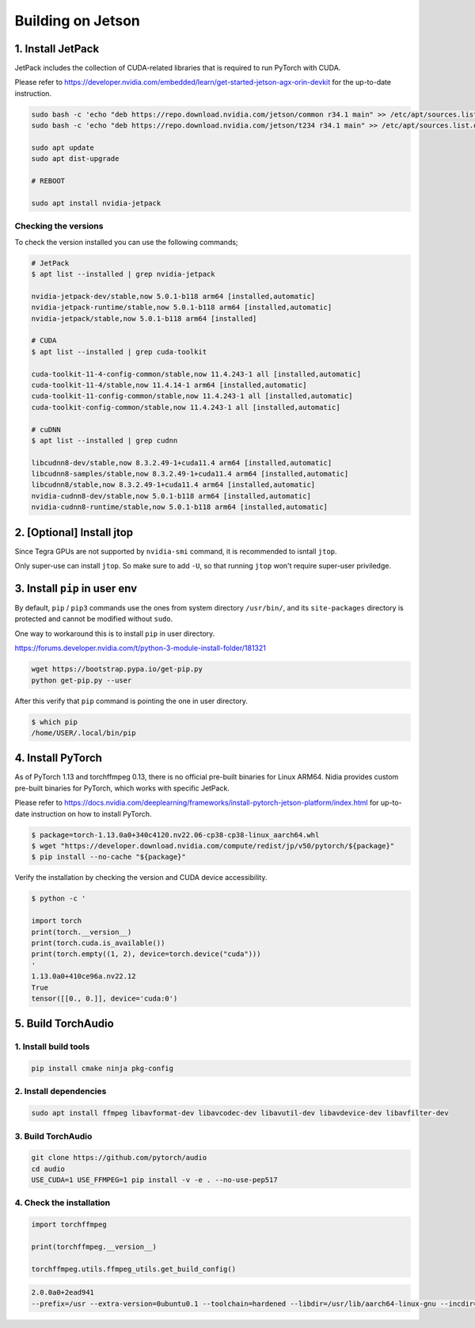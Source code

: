 Building on Jetson
==================

1. Install JetPack
------------------

JetPack includes the collection of CUDA-related libraries that is required to run PyTorch with CUDA.

Please refer to https://developer.nvidia.com/embedded/learn/get-started-jetson-agx-orin-devkit for the up-to-date instruction.

.. code-block::

   sudo bash -c 'echo "deb https://repo.download.nvidia.com/jetson/common r34.1 main" >> /etc/apt/sources.list.d/nvidia-l4t-apt-source.list'
   sudo bash -c 'echo "deb https://repo.download.nvidia.com/jetson/t234 r34.1 main" >> /etc/apt/sources.list.d/nvidia-l4t-apt-source.list'

   sudo apt update
   sudo apt dist-upgrade

   # REBOOT

   sudo apt install nvidia-jetpack

Checking the versions
~~~~~~~~~~~~~~~~~~~~~

To check the version installed you can use the following commands;

.. code-block::

   # JetPack
   $ apt list --installed | grep nvidia-jetpack

   nvidia-jetpack-dev/stable,now 5.0.1-b118 arm64 [installed,automatic]
   nvidia-jetpack-runtime/stable,now 5.0.1-b118 arm64 [installed,automatic]
   nvidia-jetpack/stable,now 5.0.1-b118 arm64 [installed]

   # CUDA
   $ apt list --installed | grep cuda-toolkit

   cuda-toolkit-11-4-config-common/stable,now 11.4.243-1 all [installed,automatic]
   cuda-toolkit-11-4/stable,now 11.4.14-1 arm64 [installed,automatic]
   cuda-toolkit-11-config-common/stable,now 11.4.243-1 all [installed,automatic]
   cuda-toolkit-config-common/stable,now 11.4.243-1 all [installed,automatic]

   # cuDNN
   $ apt list --installed | grep cudnn

   libcudnn8-dev/stable,now 8.3.2.49-1+cuda11.4 arm64 [installed,automatic]
   libcudnn8-samples/stable,now 8.3.2.49-1+cuda11.4 arm64 [installed,automatic]
   libcudnn8/stable,now 8.3.2.49-1+cuda11.4 arm64 [installed,automatic]
   nvidia-cudnn8-dev/stable,now 5.0.1-b118 arm64 [installed,automatic]
   nvidia-cudnn8-runtime/stable,now 5.0.1-b118 arm64 [installed,automatic]

.. image:: https://download.pytorch.org/torchffmpeg/doc-assets/jetson-package-versions.png
   :width: 360px

2. [Optional] Install jtop
--------------------------

Since Tegra GPUs are not supported by ``nvidia-smi`` command, it is recommended to isntall ``jtop``.

Only super-use can install ``jtop``. So make sure to add ``-U``, so that running ``jtop`` won't require super-user priviledge.

3. Install ``pip`` in user env
------------------------------

By default, ``pip`` / ``pip3`` commands use the ones from system directory ``/usr/bin/``, and its ``site-packages`` directory is protected and cannot be modified without ``sudo``.

One way to workaround this is to install ``pip`` in user directory.

https://forums.developer.nvidia.com/t/python-3-module-install-folder/181321

.. code-block::

   wget https://bootstrap.pypa.io/get-pip.py
   python get-pip.py --user

After this verify that ``pip`` command is pointing the one in user directory.

.. code-block::

   $ which pip
   /home/USER/.local/bin/pip

4. Install PyTorch
------------------

As of PyTorch 1.13 and torchffmpeg 0.13, there is no official pre-built binaries for Linux ARM64. Nidia provides custom pre-built binaries for PyTorch, which works with specific JetPack.

Please refer to https://docs.nvidia.com/deeplearning/frameworks/install-pytorch-jetson-platform/index.html for up-to-date instruction on how to install PyTorch.

.. code-block::

   $ package=torch-1.13.0a0+340c4120.nv22.06-cp38-cp38-linux_aarch64.whl
   $ wget "https://developer.download.nvidia.com/compute/redist/jp/v50/pytorch/${package}"
   $ pip install --no-cache "${package}"

Verify the installation by checking the version and CUDA device accessibility.

.. code-block::

   $ python -c '

   import torch
   print(torch.__version__)
   print(torch.cuda.is_available())
   print(torch.empty((1, 2), device=torch.device("cuda")))
   '
   1.13.0a0+410ce96a.nv22.12
   True
   tensor([[0., 0.]], device='cuda:0')

.. image:: https://download.pytorch.org/torchffmpeg/doc-assets/jetson-torch.png
   :width: 360px

5. Build TorchAudio
-------------------

1. Install build tools
~~~~~~~~~~~~~~~~~~~~~~

.. code-block::

   pip install cmake ninja pkg-config

2. Install dependencies
~~~~~~~~~~~~~~~~~~~~~~~

.. code-block::

   sudo apt install ffmpeg libavformat-dev libavcodec-dev libavutil-dev libavdevice-dev libavfilter-dev

3. Build TorchAudio
~~~~~~~~~~~~~~~~~~~

.. code-block::

   git clone https://github.com/pytorch/audio
   cd audio
   USE_CUDA=1 USE_FFMPEG=1 pip install -v -e . --no-use-pep517

4. Check the installation
~~~~~~~~~~~~~~~~~~~~~~~~~

.. code-block::

   import torchffmpeg

   print(torchffmpeg.__version__)

   torchffmpeg.utils.ffmpeg_utils.get_build_config()

.. code-block::

   2.0.0a0+2ead941
   --prefix=/usr --extra-version=0ubuntu0.1 --toolchain=hardened --libdir=/usr/lib/aarch64-linux-gnu --incdir=/usr/include/aarch64-linux-gnu --arch=arm64 --enable-gpl --disable-stripping --enable-avresample --disable-filter=resample --enable-avisynth --enable-gnutls --enable-ladspa --enable-libaom --enable-libass --enable-libbluray --enable-libbs2b --enable-libcaca --enable-libcdio --enable-libcodec2 --enable-libflite --enable-libfontconfig --enable-libfreetype --enable-libfribidi --enable-libgme --enable-libgsm --enable-libjack --enable-libmp3lame --enable-libmysofa --enable-libopenjpeg --enable-libopenmpt --enable-libopus --enable-libpulse --enable-librsvg --enable-librubberband --enable-libshine --enable-libsnappy --enable-libsoxr --enable-libspeex --enable-libssh --enable-libtheora --enable-libtwolame --enable-libvidstab --enable-libvorbis --enable-libvpx --enable-libwavpack --enable-libwebp --enable-libx265 --enable-libxml2 --enable-libxvid --enable-libzmq --enable-libzvbi --enable-lv2 --enable-omx --enable-openal --enable-opencl --enable-opengl --enable-sdl2 --enable-libdc1394 --enable-libdrm --enable-libiec61883 --enable-chromaprint --enable-frei0r --enable-libx264 --enable-shared

.. image:: https://download.pytorch.org/torchffmpeg/doc-assets/jetson-verify-build.png
   :width: 360px
